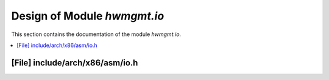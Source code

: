 .. _hwmgmt_io:

Design of Module `hwmgmt.io`
##############################################

This section contains the documentation of the module `hwmgmt.io`.



.. contents::
   :local:

[File] include/arch/x86/asm/io.h
======================================================================

